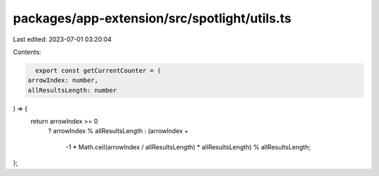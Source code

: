 packages/app-extension/src/spotlight/utils.ts
=============================================

Last edited: 2023-07-01 03:20:04

Contents:

.. code-block:: ts

    export const getCurrentCounter = (
  arrowIndex: number,
  allResultsLength: number
) => {
  return arrowIndex >= 0
    ? arrowIndex % allResultsLength
    : (arrowIndex +
        -1 * Math.ceil(arrowIndex / allResultsLength) * allResultsLength) %
        allResultsLength;
};


